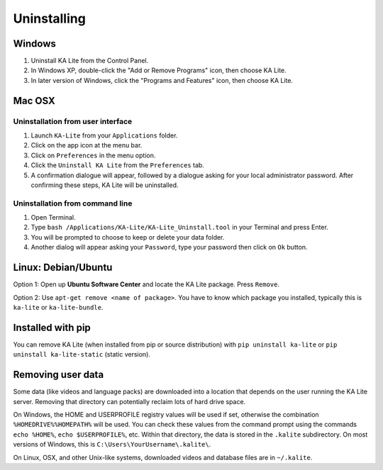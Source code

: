 Uninstalling
============

Windows
_______

1. Uninstall KA Lite from the Control Panel.
2. In Windows XP, double-click the "Add or Remove Programs" icon, then choose KA Lite.
3. In later version of Windows, click the "Programs and Features" icon, then choose KA Lite.

Mac OSX
_______

Uninstallation from user interface
~~~~~~~~~~~~~~~~~~~~~~~~~~~~~~~~~~

1. Launch ``KA-Lite`` from your ``Applications`` folder.
2. Click on the app icon at the menu bar.
3. Click on ``Preferences`` in the menu option.
4. Click the ``Uninstall KA Lite`` from the ``Preferences`` tab.
5. A confirmation dialogue will appear, followed by a dialogue asking for your local administrator password. After confirming these steps, KA Lite will be uninstalled.

Uninstallation from command line
~~~~~~~~~~~~~~~~~~~~~~~~~~~~~~~~

1. Open Terminal.
2. Type ``bash /Applications/KA-Lite/KA-Lite_Uninstall.tool`` in your Terminal and press Enter.
3. You will be prompted to choose to keep or delete your data folder.
4. Another dialog will appear asking your ``Password``, type your password then click on ``Ok`` button.


Linux: Debian/Ubuntu
____________________

Option 1: Open up **Ubuntu Software Center** and locate the KA Lite package.
Press ``Remove``.

Option 2: Use ``apt-get remove <name of package>``. You have to know which
package you installed, typically this is ``ka-lite`` or ``ka-lite-bundle``.


Installed with pip
__________________

You can remove KA Lite (when installed from pip or source distribution) with
``pip uninstall ka-lite`` or ``pip uninstall ka-lite-static`` (static version).

Removing user data
__________________

Some data (like videos and language packs) are downloaded into a location that
depends on the user running the KA Lite server. Removing that directory can
potentially reclaim lots of hard drive space.

On Windows, the HOME and USERPROFILE registry values will be used if set,
otherwise the combination ``%HOMEDRIVE%%HOMEPATH%`` will be used.
You can check these values from the command prompt using the commands
``echo %HOME%``, ``echo $USERPROFILE%``, etc.
Within that directory, the data is stored in the ``.kalite`` subdirectory.
On most versions of Windows, this is ``C:\Users\YourUsername\.kalite\``.

On Linux, OSX, and other Unix-like systems, downloaded videos and database files are in ``~/.kalite``.
